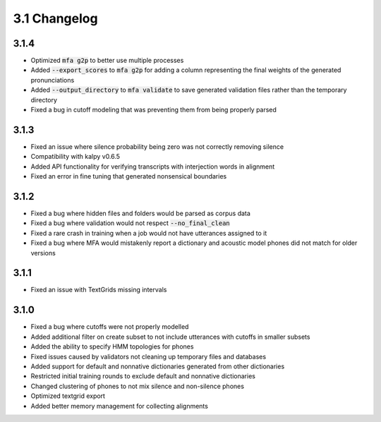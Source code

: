 
.. _changelog_3.1:

*************
3.1 Changelog
*************

3.1.4
-----

- Optimized :code:`mfa g2p` to better use multiple processes
- Added :code:`--export_scores` to :code:`mfa g2p` for adding a column representing the final weights of the generated pronunciations
- Added :code:`--output_directory` to :code:`mfa validate` to save generated validation files rather than the temporary directory
- Fixed a bug in cutoff modeling that was preventing them from being properly parsed

3.1.3
-----

- Fixed an issue where silence probability being zero was not correctly removing silence
- Compatibility with kalpy v0.6.5
- Added API functionality for verifying transcripts with interjection words in alignment
- Fixed an error in fine tuning that generated nonsensical boundaries

3.1.2
-----

- Fixed a bug where hidden files and folders would be parsed as corpus data
- Fixed a bug where validation would not respect :code:`--no_final_clean`
- Fixed a rare crash in training when a job would not have utterances assigned to it
- Fixed a bug where MFA would mistakenly report a dictionary and acoustic model phones did not match for older versions

3.1.1
-----

- Fixed an issue with TextGrids missing intervals

3.1.0
-----

- Fixed a bug where cutoffs were not properly modelled
- Added additional filter on create subset to not include utterances with cutoffs in smaller subsets
- Added the ability to specify HMM topologies for phones
- Fixed issues caused by validators not cleaning up temporary files and databases
- Added support for default and nonnative dictionaries generated from other dictionaries
- Restricted initial training rounds to exclude default and nonnative dictionaries
- Changed clustering of phones to not mix silence and non-silence phones
- Optimized textgrid export
- Added better memory management for collecting alignments
